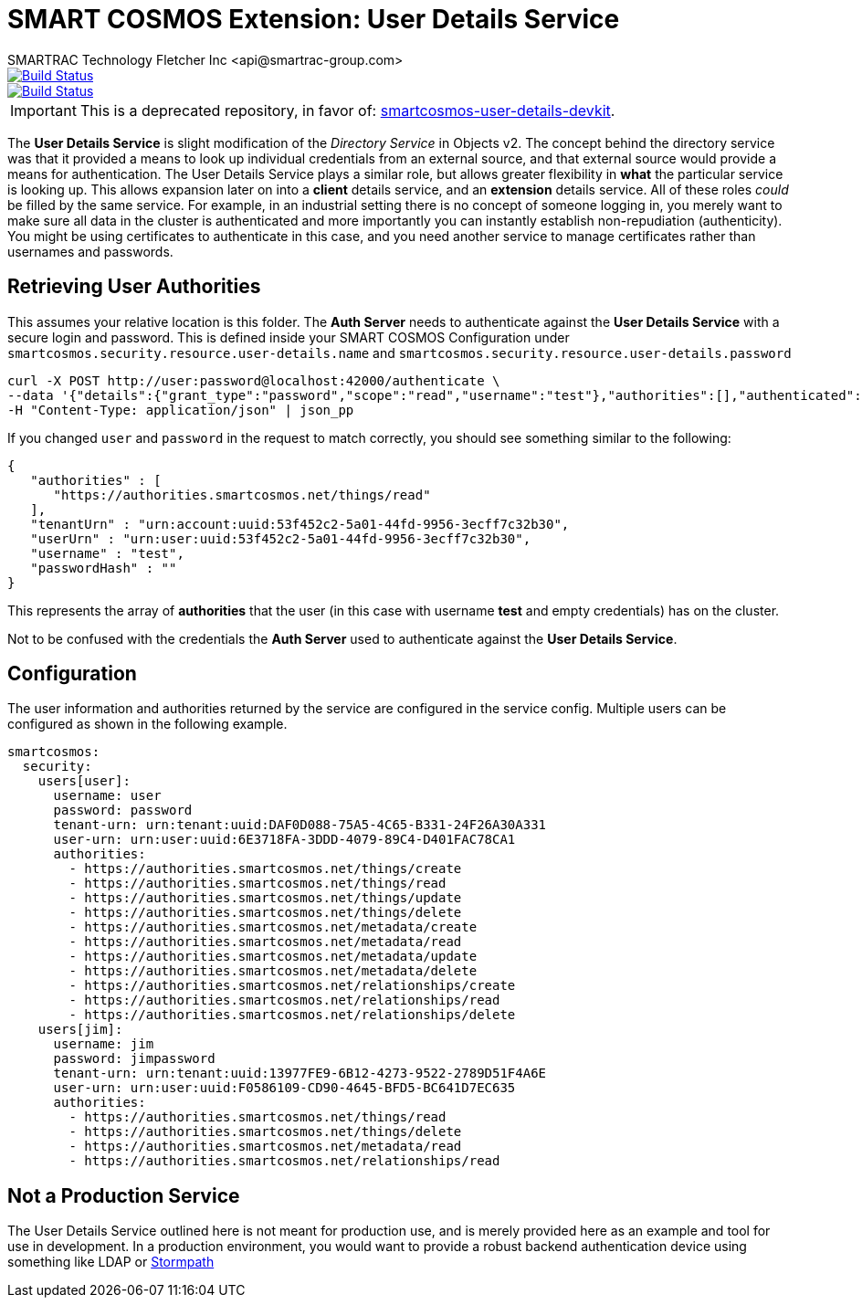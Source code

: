 = SMART COSMOS Extension: User Details Service
SMARTRAC Technology Fletcher Inc <api@smartrac-group.com>
ifdef::env-github[:USER: SMARTRACTECHNOLOGY]
ifdef::env-github[:REPO: smartcosmos-user-details-service]
ifdef::env-github[:BRANCH: master]

image::https://jenkins.smartcosmos.net/buildStatus/icon?job={USER}/{REPO}/{BRANCH}[Build Status, link=https://jenkins.smartcosmos.net/job/{USER}/job/{REPO}/job/{BRANCH}/]
image::https://travis-ci.org/{USER}/{REPO}.svg?branch={BRANCH}[Build Status, link=https://travis-ci.org/{USER}/{REPO}]

IMPORTANT: This is a deprecated repository, in favor of: https://github.com/SMARTRACTECHNOLOGY/smartcosmos-user-details-devkit[smartcosmos-user-details-devkit].

The **User Details Service** is slight modification of the __Directory Service__ in Objects v2.  The concept behind the directory service was that it provided a means to look up individual credentials from an external source, and that external source would provide a means for authentication.  The User Details Service plays a similar role, but allows greater flexibility in *what* the particular service is looking up.  This allows expansion later on into a *client* details service, and an *extension* details service.  All of these roles _could_ be filled by the same service.  For example, in an industrial setting there is no concept of someone logging in, you merely want to make sure all data in the cluster is authenticated and more importantly you can instantly establish non-repudiation (authenticity).  You might be using certificates to authenticate in this case, and you need another service to manage certificates rather than usernames and passwords.

== Retrieving User Authorities

This assumes your relative location is this folder.  The **Auth Server** needs to authenticate against the **User Details Service** with a secure login and password.  This is defined inside your SMART COSMOS Configuration under `smartcosmos.security.resource.user-details.name` and `smartcosmos.security.resource.user-details.password`

----
curl -X POST http://user:password@localhost:42000/authenticate \
--data '{"details":{"grant_type":"password","scope":"read","username":"test"},"authorities":[],"authenticated":false,"principal":"test","credentials":"password","":"test"}' \
-H "Content-Type: application/json" | json_pp
----

If you changed `user` and `password` in the request to match correctly, you should see something similar to the following:

----
{
   "authorities" : [
      "https://authorities.smartcosmos.net/things/read"
   ],
   "tenantUrn" : "urn:account:uuid:53f452c2-5a01-44fd-9956-3ecff7c32b30",
   "userUrn" : "urn:user:uuid:53f452c2-5a01-44fd-9956-3ecff7c32b30",
   "username" : "test",
   "passwordHash" : ""
}
----

This represents the array of *authorities* that the user (in this case with username *test* and empty credentials) has on the cluster.

Not to be confused with the credentials the **Auth Server** used to authenticate against the **User Details Service**.

== Configuration

The user information and authorities returned by the service are configured in the service config.  Multiple users can be configured as shown in the following example.

[source,yaml]
----
smartcosmos:
  security:
    users[user]:
      username: user
      password: password
      tenant-urn: urn:tenant:uuid:DAF0D088-75A5-4C65-B331-24F26A30A331
      user-urn: urn:user:uuid:6E3718FA-3DDD-4079-89C4-D401FAC78CA1
      authorities:
        - https://authorities.smartcosmos.net/things/create
        - https://authorities.smartcosmos.net/things/read
        - https://authorities.smartcosmos.net/things/update
        - https://authorities.smartcosmos.net/things/delete
        - https://authorities.smartcosmos.net/metadata/create
        - https://authorities.smartcosmos.net/metadata/read
        - https://authorities.smartcosmos.net/metadata/update
        - https://authorities.smartcosmos.net/metadata/delete
        - https://authorities.smartcosmos.net/relationships/create
        - https://authorities.smartcosmos.net/relationships/read
        - https://authorities.smartcosmos.net/relationships/delete
    users[jim]:
      username: jim
      password: jimpassword
      tenant-urn: urn:tenant:uuid:13977FE9-6B12-4273-9522-2789D51F4A6E
      user-urn: urn:user:uuid:F0586109-CD90-4645-BFD5-BC641D7EC635
      authorities:
        - https://authorities.smartcosmos.net/things/read
        - https://authorities.smartcosmos.net/things/delete
        - https://authorities.smartcosmos.net/metadata/read
        - https://authorities.smartcosmos.net/relationships/read
----

== Not a Production Service

The User Details Service outlined here is not meant for production use, and is merely provided here as an example and tool for use in development.  In a production environment, you would want to provide a robust backend authentication device using something like LDAP or https://stormpath.com/[Stormpath]
